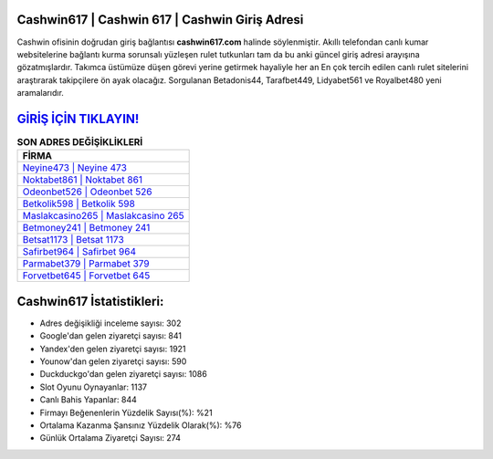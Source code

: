 ﻿Cashwin617 | Cashwin 617 | Cashwin Giriş Adresi
===================================

.. image:: images/cashwin-giris.jpg
   :width: 600
   
Cashwin ofisinin doğrudan giriş bağlantısı **cashwin617.com** halinde söylenmiştir. Akıllı telefondan canlı kumar websitelerine bağlantı kurma sorunsalı yüzleşen rulet tutkunları tam da bu anki güncel giriş adresi arayışına gözatmışlardır. Takımca üstümüze düşen görevi yerine getirmek hayaliyle her an En çok tercih edilen canlı rulet sitelerini araştırarak takipçilere ön ayak olacağız. Sorgulanan Betadonis44, Tarafbet449, Lidyabet561 ve Royalbet480 yeni aramalarıdır.

`GİRİŞ İÇİN TIKLAYIN! <https://uclck.me/gonow>`_
==============

.. list-table:: **SON ADRES DEĞİŞİKLİKLERİ**
   :widths: 100
   :header-rows: 1

   * - FİRMA
   * - `Neyine473 | Neyine 473 <neyine473-neyine-473-neyine-giris-adresi.html>`_
   * - `Noktabet861 | Noktabet 861 <noktabet861-noktabet-861-noktabet-giris-adresi.html>`_
   * - `Odeonbet526 | Odeonbet 526 <odeonbet526-odeonbet-526-odeonbet-giris-adresi.html>`_	 
   * - `Betkolik598 | Betkolik 598 <betkolik598-betkolik-598-betkolik-giris-adresi.html>`_	 
   * - `Maslakcasino265 | Maslakcasino 265 <maslakcasino265-maslakcasino-265-maslakcasino-giris-adresi.html>`_ 
   * - `Betmoney241 | Betmoney 241 <betmoney241-betmoney-241-betmoney-giris-adresi.html>`_
   * - `Betsat1173 | Betsat 1173 <betsat1173-betsat-1173-betsat-giris-adresi.html>`_	 
   * - `Safirbet964 | Safirbet 964 <safirbet964-safirbet-964-safirbet-giris-adresi.html>`_
   * - `Parmabet379 | Parmabet 379 <parmabet379-parmabet-379-parmabet-giris-adresi.html>`_
   * - `Forvetbet645 | Forvetbet 645 <forvetbet645-forvetbet-645-forvetbet-giris-adresi.html>`_
	 
Cashwin617 İstatistikleri:
===================================	 
* Adres değişikliği inceleme sayısı: 302
* Google'dan gelen ziyaretçi sayısı: 841
* Yandex'den gelen ziyaretçi sayısı: 1921
* Younow'dan gelen ziyaretçi sayısı: 590
* Duckduckgo'dan gelen ziyaretçi sayısı: 1086
* Slot Oyunu Oynayanlar: 1137
* Canlı Bahis Yapanlar: 844
* Firmayı Beğenenlerin Yüzdelik Sayısı(%): %21
* Ortalama Kazanma Şansınız Yüzdelik Olarak(%): %76
* Günlük Ortalama Ziyaretçi Sayısı: 274
